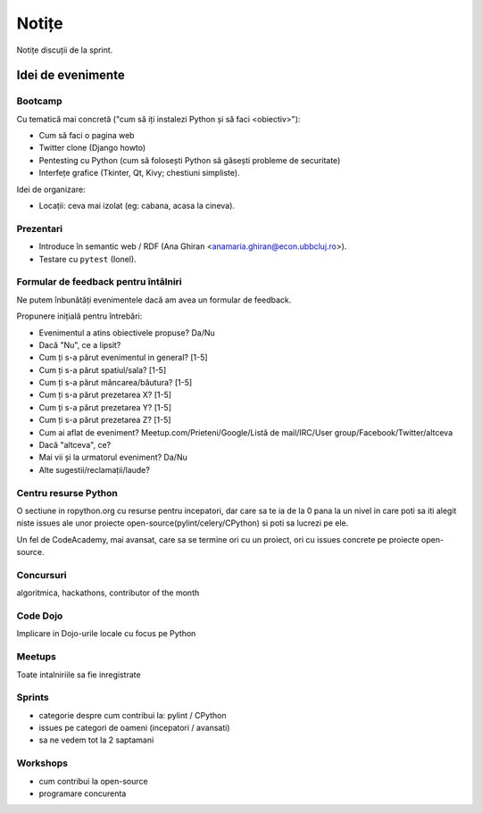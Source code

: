 ======
Notițe
======

Notițe discuții de la sprint.

Idei de evenimente
==================

Bootcamp
--------

Cu tematică mai concretă ("cum să iți instalezi Python și să faci <obiectiv>"):

* Cum să faci o pagina web
* Twitter clone (Django howto)
* Pentesting cu Python (cum să folosești Python să găsești probleme de securitate)
* Interfețe grafice (Tkinter, Qt, Kivy; chestiuni simpliste).

Idei de organizare:

* Locații: ceva mai izolat (eg: cabana, acasa la cineva).

Prezentari
----------

* Introduce în semantic web / RDF (Ana Ghiran <anamaria.ghiran@econ.ubbcluj.ro>).
* Testare cu ``pytest`` (Ionel).

Formular de feedback pentru întâlniri
-------------------------------------

Ne putem înbunătăți evenimentele dacă am avea un formular de feedback.

Propunere inițială pentru întrebări:

* Evenimentul a atins obiectivele propuse? Da/Nu
* Dacă "Nu", ce a lipsit?
* Cum ți s-a părut evenimentul in general? [1-5]
* Cum ți s-a părut spatiul/sala? [1-5]
* Cum ți s-a părut mâncarea/băutura? [1-5]
* Cum ți s-a părut prezetarea X? [1-5]
* Cum ți s-a părut prezetarea Y? [1-5]
* Cum ți s-a părut prezetarea Z? [1-5]
* Cum ai aflat de eveniment? Meetup.com/Prieteni/Google/Listă de mail/IRC/User group/Facebook/Twitter/altceva
* Dacă "altceva", ce?
* Mai vii și la urmatorul eveniment? Da/Nu
* Alte sugestii/reclamații/laude?

Centru resurse Python
---------------------

O sectiune in ropython.org cu resurse pentru incepatori, dar care sa te ia de la 0 pana la un nivel in care
poti sa iti alegit niste issues ale unor proiecte open-source(pylint/celery/CPython) si poti sa lucrezi pe ele.

Un fel de CodeAcademy, mai avansat, care sa se termine ori cu un proiect, ori cu issues concrete pe proiecte open-source.


Concursuri
----------
algoritmica, hackathons, contributor of the month


Code Dojo
---------
Implicare in Dojo-urile locale cu focus pe Python

Meetups
-------
Toate intalniriile sa fie inregistrate

Sprints
-------

* categorie despre cum contribui la: pylint / CPython
* issues pe categori de oameni (incepatori / avansati)
* sa ne vedem tot la 2 saptamani

Workshops
---------

* cum contribui la open-source
* programare concurenta
